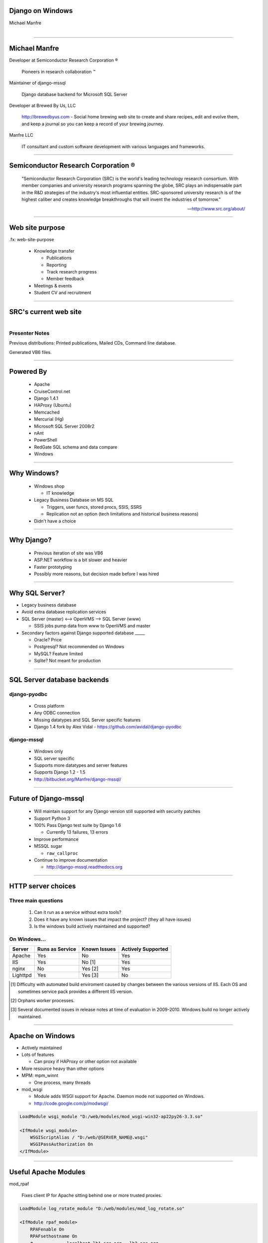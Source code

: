 .. |reg| unicode:: U+00AE .. REGISTERED TRADEMARK
.. |tm| unicode:: U+2122 .. TRADEMARK

Django on Windows
=================

Michael Manfre


.. figure:: images/clippy-help.png
   :alt: Clippy
   :align: right

----

Michael Manfre
==============

Developer at Semiconductor Research Corporation |reg|

	Pioneers in research collaboration |tm|

Maintainer of django-mssql 

	Django database backend for Microsoft SQL Server

Developer at Brewed By Us, LLC

    `http://brewedbyus.com`_ - Social home brewing web site to create and share recipes, 
    edit and evolve them, and keep a journal so you can keep a record of your brewing journey.

Manfre LLC

    IT consultant and custom software development with various languages and frameworks.

.. _`http://brewedbyus.com`: http://brewedbyus.com

----

Semiconductor Research Corporation |reg|
========================================

    "Semiconductor Research Corporation (SRC) is the world's leading technology research consortium. 
    With member companies and university research programs spanning the globe, SRC plays an 
    indispensable part in the R&D strategies of the industry's most influential entities. 
    SRC-sponsored university research is of the highest caliber and creates knowledge breakthroughs 
    that will invent the industries of tomorrow."
    
    -- `http://www.src.org/about/`_

.. _`http://www.src.org/about/`: http://www.src.org/about/

----

Web site purpose
================

.fx: web-site-purpose

  - Knowledge transfer
  
    - Publications
    - Reporting
    - Track research progress
    - Member feedback
  
  - Meetings & events
  - Student CV and recruitment


----

SRC's current web site
======================

.. figure:: images/homepage-screenshot.png
   :alt: SRC homepage screenshot
   :align: right

Presenter Notes
---------------

Previous distributions: Printed publications, Mailed CDs, Command line database.
  
Generated VB6 files.

----

Powered By
==========

  - Apache
  - CruiseControl.net
  - Django 1.4.1
  - HAProxy (Ubuntu)
  - Memcached
  - Mercurial (Hg)
  - Microsoft SQL Server 2008r2
  - nAnt
  - PowerShell
  - RedGate SQL schema and data compare
  - Windows

----

Why Windows?
============

  - Windows shop

    - IT knowledge

  - Legacy Business Database on MS SQL

    - Triggers, user funcs, stored procs, SSIS, SSRS
    - Replication not an option 
      (tech limitations and historical business reasons)

  - Didn't have a choice


----

Why Django?
===========

  - Previous iteration of site was VB6
  - ASP.NET workflow is a bit slower and heavier
  - Faster prototyping
  - Possibly more reasons, but decision made before I was hired

----

Why SQL Server?
===============

- Legacy business database
- Avoid extra database replication services

- SQL Server (master) <--> OpenVMS --> SQL Server (www)
  
  - SSIS jobs pump data from www to OpenVMS and master

- Secondary factors against Django supported database _____

  - Oracle? Price
  - Postgresql? Not recommended on Windows
  - MySQL? Feature limited
  - Sqlite? Not meant for production

----

SQL Server database backends
============================

django-pyodbc
-------------

  - Cross platform
  - Any ODBC connection
  - Missing datatypes and SQL Server specific features
  - Django 1.4 fork by Alex Vidal - `https://github.com/avidal/django-pyodbc`_ 

django-mssql
------------

  - Windows only
  - SQL server specific
  - Supports more datatypes and server features
  - Supports Django 1.2 - 1.5
  - `http://bitbucket.org/Manfre/django-mssql/`_

.. _`http://bitbucket.org/Manfre/django-mssql/`: http://bitbucket.org/Manfre/django-mssql/
.. _`https://github.com/avidal/django-pyodbc`: https://github.com/avidal/django-pyodbc

----

Future of Django-mssql
======================

  - Will maintain support for any Django version still supported with security patches
  - Support Python 3
  - 100% Pass Django test suite by Django 1.6
  
    - Currently 13 failures, 13 errors
  
  - Improve performance
  - MSSQL sugar
  
    - ``raw_callproc``
    
  - Continue to improve documentation
  
    - `http://django-mssql.readthedocs.org`_
    
.. _`http://django-mssql.readthedocs.org`: http://django-mssql.readthedocs.org  

----

HTTP server choices
===================

Three main questions
--------------------

  1. Can it run as a service without extra tools?
  2. Does it have any known issues that impact the project? (they all have issues)
  3. Is the windows build actively maintained and supported?

On Windows...
-------------

============  ===============  ============  ==================
Server        Runs as Service  Known Issues  Actively Supported
============  ===============  ============  ==================
Apache        Yes              No            Yes
IIS           Yes              No [1]        Yes
nginx         No               Yes [2]       Yes
Lighttpd      Yes              Yes [3]       No
============  ===============  ============  ==================


.. [1] Difficulty with automated build enviroment caused by changes between the various versions of
       IIS. Each OS and sometimes service pack provides a different IIS version.

.. [2] Orphans worker processes.

.. [3] Several documented issues in release notes at time of evaluation in 2009-2010. Windows
       build no longer actively maintained.

----

Apache on Windows
=================

- Actively maintained
- Lots of features
  
  - Can proxy if HAProxy or other option not available
  
- More resource heavy than other options
- MPM: mpm_winnt

  - One process, many threads
  
- mod_wsgi

  - Module adds WSGI support for Apache. Daemon mode not supported on Windows.
  - `http://code.google.com/p/modwsgi/`_

.. code::

    LoadModule wsgi_module "D:/web/modules/mod_wsgi-win32-ap22py26-3.3.so"
    
    <IfModule wsgi_module>
        WSGIScriptAlias / "D:/web/@SERVER_NAME@.wsgi"
        WSGIPassAuthorization On
    </IfModule>

.. _`http://code.google.com/p/modwsgi/`: http://code.google.com/p/modwsgi/

----

Useful Apache Modules
=====================

mod_rpaf

    Fixes client IP for Apache sitting behind one or more trusted proxies.

.. code::

    LoadModule log_rotate_module "D:/web/modules/mod_log_rotate.so"
    
    <IfModule rpaf_module>
        RPAFenable On
        RPAFsethostname On
        #             localhost lb1.src.org   lb2.src.org
        RPAFproxy_ips 127.0.0.1 192.168.1.10  10.10.10.10
        RPAFheader X-Forwarded-For
    </IfModule>


mod_xsendfile

    Serve files gated by Django.

.. code::

    LoadModule xsendfile_module "D:/web/modules/mod_xsendfile.so"
    
    <IfModule xsendfile_module>
        XSendFile on
        XSendFilePath "E:/"
        XSendFilePath "//file_server/unc/path"
        XSendFileIgnoreLastModified on
        XSendFileIgnoreEtag on
    </IfModule>

----

Understanding the GIL
=====================

- Most pages have lots of IO

  - Network (Request/Response)
  - Cache
  - Database
  - Disk (Templates)

- "Understanding the GIL" - David Beazley `http://www.dabeaz.com/GIL/`_

  - Threads release their lock when blocking for IO

.. _`http://www.dabeaz.com/GIL/`: http://www.dabeaz.com/GIL/


  Dear SRC, 
    Congratulations on launching your new site. Sorry it buckled under non-peak load.
  Sincerely,
    Global Interpreter Lock


----

Faking Process Based MPM
========================

Web farm on a box
-----------------
  
  - Load balancing Apache instance
  
    - HAProxy is a better option
  
  - `N`-worker instances
  - When worker crashes, site is still online
  - Configuration is ready to scale

.. figure:: images/webfarm.png
   :alt: Web Farm
  

----

Load balancing Apache instance
==============================

Basic balancer config
---------------------

.. code::

    <Proxy balancer://cluster>
    	BalancerMember http://192.168.1.100:9001 smax=3 max=10 ttl=120 route=www_1
    	BalancerMember http://192.168.1.100:9002 smax=3 max=10 ttl=120 route=www_2
    	BalancerMember http://192.168.1.100:9003 smax=3 max=10 ttl=120 route=www_3
    </Proxy>
    
    ProxyPass / balancer://cluster/ ProxyPassReverse / balancer://cluster/

- Serves static files
- Responsible for web logs
- mod_proxy modules have been known to leak memory
- SSL endpoint
- Rewrite rules

----

Apache worker instances
=======================

- Configure to behave like a WSGI daemon

  - Apache balancer should handle everything not needed by Django project

- Disable logging

  .. code::
    
      LogFormat " " empty
      # Below will never output anything, but it will create an empty file
      CustomLog "D:/logs/carme/apache/access-1.log" empty env=NOTHING_IS_LOGGED

- If using HAProxy

  - Include rewrite rules
  - Add a stand alone instance for static content

----

Build and Deploy
================

.fx: build-deploy

  .. figure:: images/cctray.png
     :alt: CCTray with builds


- CruiseControl.net - `http://www.cruisecontrolnet.org/`_
- nAnt - `http://nant.sourceforge.net`_
- ``psexec`` for remote execution
- RedGate SQL Schema Compare

.. _`http://www.cruisecontrolnet.org/`: http://www.cruisecontrolnet.org/
.. _`http://nant.sourceforge.net`: http://nant.sourceforge.net

----

Virtualenv
==========

- Always create virtualenv with ``--system-site-packages`` due to `pywin32`

  - Many DLL python packages will not install properly in to a virtualenv.

.. code::

     virtualenv env --system-site-packages

----

Virtualenv Wrapper
==================

virtualenvwrapper-win

  Windows port of virtualenvwrapper.  
  `http://www.doughellmann.com/projects/virtualenvwrapper/`_

Install

.. code::
    
      pip install virtualenvwrapper-win

Create virtualenv

.. code::
      
      mkvirtualenv myproject --system-site-packages

Switch virtualenv

.. code::

      C:\> workon myproject
      (myproject) C:\>

Leave virtualenv

.. code::

      (myproject) C:\> deactivate
      C:\> 


.. _`http://www.doughellmann.com/projects/virtualenvwrapper/`: http://www.doughellmann.com/projects/virtualenvwrapper/

----

Unit Tests
==========

Test actual schema or fake logic?

  - Computed Fields
  - Stored Procedures
  - Triggers
  - Views

Custom ``create_test_db`` management command

.. code::

    > python manage.py create_test_db
    Bouncing database test_db_name
    Dropping database test_db_name
    Creating database test_db_name
    Finding Files: <path pattern>
    Reading File: <file-1>
    Reading File: <file-n>
    ... repeats previous Finding and Reading many times ...
    Loading Seed Data

----

Django-mssql ``TEST_CREATE`` Setting
====================================

test_settings.py

.. code:: python

    DATABASES = {
        'default': {
            'NAME': 'test_db_name',
            'HOST': r'servername\ss2008',
            'TEST_NAME': 'test_db_name',
            'TEST_CREATE': False,
        }
    }

Run tests normally

.. code::
    
    > python manage.py test
    Creating test database for alias 'default'...
    Skipping Test DB creation
    ...
    
    OK
    Destroying test database for alias 'default'...
    Skipping Test DB destruction    




----

Questions And Feedback
======================

.fx: questions

.. figure:: images/manfre-crest.png
   :alt: Manfre's avatar
   :align: right

Michael Manfre

- Twitter: `@manfre`_
- BitBucket: `https://bitbucket.com/Manfre/`_
- Github: `https://github.com/manfre/`_
- Freenode: manfre

- Slides: `http://manfre.github.com/django-on-windows-talk/`_

.. _`@manfre`: http://twitter.com/manfre
.. _`https://bitbucket.com/Manfre/`: https://bitbucket.org/Manfre/
.. _`https://github.com/manfre/`: https://github.com/manfre/
.. _`http://manfre.github.com/django-on-windows-talk/`: http://manfre.github.com/django-on-windows-talk/
